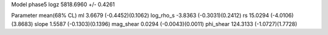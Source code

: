 Model phase5
logz            5818.6960 +/- 0.4261

Parameter            mean(68% CL)
ml                   3.6679 (-0.4452)(0.1062)
log_rho_s            -3.8363 (-0.3031)(0.2412)
rs                   15.0294 (-4.0106)(3.8683)
slope                1.5587 (-0.1303)(0.1396)
mag_shear            0.0294 (-0.0043)(0.0011)
phi_shear            124.3133 (-1.0727)(1.7728)
